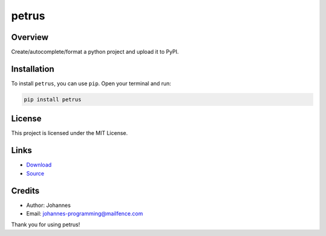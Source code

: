======
petrus
======

Overview
--------

Create/autocomplete/format a python project and upload it to PyPI.

Installation
------------

To install ``petrus``, you can use ``pip``. Open your terminal and run:

.. code-block:: bash

    pip install petrus

License
-------

This project is licensed under the MIT License.

Links
-----

* `Download <https://pypi.org/project/petrus/#files>`_
* `Source <https://github.com/johannes-programming/petrus>`_

Credits
-------

- Author: Johannes
- Email: johannes-programming@mailfence.com

Thank you for using petrus!